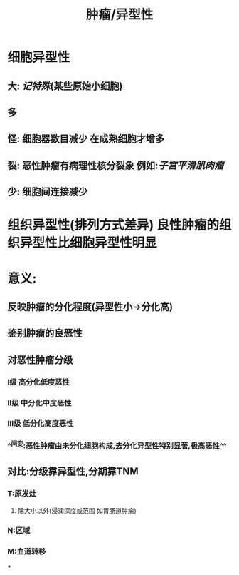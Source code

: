#+title: 肿瘤/异型性

* 细胞异型性
** 大: [[记特殊]](某些原始小细胞)
** 多
** 怪: 细胞器数目减少 在成熟细胞才增多
** 裂: 恶性肿瘤有病理性核分裂象 例如:[[子宫平滑肌肉瘤]]
** 少: 细胞间连接减少
* 组织异型性(排列方式差异) 良性肿瘤的组织异型性比细胞异型性明显
* 意义:
** 反映肿瘤的分化程度(异型性小→分化高)
** 鉴别肿瘤的良恶性
** 对恶性肿瘤分级
*** Ⅰ级 高分化低度恶性
*** Ⅱ级 中分化中度恶性
*** Ⅲ级 低分化高度恶性
*** ^^间变:恶性肿瘤由未分化细胞构成,去分化异型性特别显著,极高恶性^^
** 对比:分级靠异型性,分期靠TNM
*** T:原发灶
**** 除大小以外(浸润深度或范围 如胃肠道肿瘤)
*** N:区域
*** M:血道转移
***